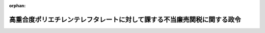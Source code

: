 .. _429CO0000000234_20230204_505CO0000000028:

:orphan:

========================================================================
高重合度ポリエチレンテレフタレートに対して課する不当廉売関税に関する政令
========================================================================

.. raw:: html
    
    
    <main id="contentsLaw" class="active">
    <div id="innerDocument" class="active">
    
    
    
    
    <div style="margin-bottom: 12px;">
    <div id="lawTitleNo" style="font-size: 1.067rem; font-weight: bold;" class="_shokanBoxParent">平成二十九年政令第二百三十四号<div class="_shokanBox"></div>
    <div class="_inyoBox" id="_inyo_"></div>
    </div>
    <div id="lawTitle" style="margin-left: 3rem; font-size: 1.5rem; font-weight: bold; line-height: 1.25em;" class="_shokanBoxParent">
    <span data-xpath="">高重合度ポリエチレンテレフタレートに対して課する不当廉売関税に関する政令</span><div class="_shokanBox" id="_shokan_"><div class="_shokanBtnIcons"></div></div>
    <div class="_inyoBox" id="_inyo_"></div>
    </div>
    </div><section id="EnactStatement" class="active EnactStatement"><div class="_div_EnactStatement _shokanBoxParent" style="text-indent: 1em;">
    <span data-xpath="">内閣は、関税定率法（明治四十三年法律第五十四号）第八条第九項及び第三十七項の規定に基づき、この政令を制定する。</span><div class="_shokanBox" id="_shokan_"><div class="_shokanBtnIcons"></div></div>
    <div class="_inyoBox" id="_inyo_"></div>
    </div></section><section id="MainProvision" class="active MainProvision"><section id="" class="active Article"><div style="margin-left: 1em; font-weight: bold;" class="_div_ArticleCaption _shokanBoxParent">
    <span data-xpath="">（課税物件）</span><div class="_shokanBox" id="_shokan_"><div class="_shokanBtnIcons"></div></div>
    <div class="_inyoBox" id="_inyo_"></div>
    </div>
    <div style="margin-left: 1em; text-indent: -1em;" id="" class="_div_ArticleTitle _shokanBoxParent">
    <span style="font-weight: bold;">第一条</span>　<span data-xpath="">第一号に掲げる貨物であって、第二号に掲げる国を原産地とするもののうち、第三号に掲げる期間内に輸入されるもの（以下「特定貨物」という。）には、関税定率法（以下「法」という。）第八条第一項の規定により、不当廉売関税を課する。</span><div class="_shokanBox" id="_shokan_"><div class="_shokanBtnIcons"></div></div>
    <div class="_inyoBox" id="_inyo_"></div>
    </div>
    <div id="" style="margin-left: 2em; text-indent: -1em;" class="_div_ItemSentence _shokanBoxParent">
    <span style="font-weight: bold;">一</span>　<span data-xpath="">法の別表第三九〇七・六一号に掲げるポリ（エチレンテレフタレート）（第三条第一項及び第二項において「高重合度ポリエチレンテレフタレート」という。）</span><div class="_shokanBox" id="_shokan_"><div class="_shokanBtnIcons"></div></div>
    <div class="_inyoBox" id="_inyo_"></div>
    </div>
    <div id="" style="margin-left: 2em; text-indent: -1em;" class="_div_ItemSentence _shokanBoxParent">
    <span style="font-weight: bold;">二</span>　<span data-xpath="">中華人民共和国（香港地域及びマカオ地域を除く。第三条第二項において「特定原産国」という。）</span><div class="_shokanBox" id="_shokan_"><div class="_shokanBtnIcons"></div></div>
    <div class="_inyoBox" id="_inyo_"></div>
    </div>
    <div id="" style="margin-left: 2em; text-indent: -1em;" class="_div_ItemSentence _shokanBoxParent">
    <span style="font-weight: bold;">三</span>　<span data-xpath="">平成二十九年十二月二十八日から令和十年二月二日までの期間</span><div class="_shokanBox" id="_shokan_"><div class="_shokanBtnIcons"></div></div>
    <div class="_inyoBox" id="_inyo_"></div>
    </div>
    <div style="margin-left: 1em; text-indent: -1em;" class="_div_ParagraphSentence _shokanBoxParent">
    <span style="font-weight: bold;">２</span>　<span data-xpath="">前項第一号に掲げる貨物であって、同項第二号に掲げる国を原産地とするもののうち、平成二十九年九月二日から同年十二月二十七日までの期間内に輸入されるもの（以下「暫定不当廉売関税賦課貨物」という。）には、法第八条第二項第一号の規定により、不当廉売関税を課する。</span><div class="_shokanBox" id="_shokan_"><div class="_shokanBtnIcons"></div></div>
    <div class="_inyoBox" id="_inyo_"></div>
    </div>
    <div style="margin-left: 1em; text-indent: -1em;" class="_div_ParagraphSentence _shokanBoxParent">
    <span style="font-weight: bold;">３</span>　<span data-xpath="">この政令における原産地については、関税法施行令（昭和二十九年政令第百五十号）第四条の二第四項に定めるところによる。</span><div class="_shokanBox" id="_shokan_"><div class="_shokanBtnIcons"></div></div>
    <div class="_inyoBox" id="_inyo_"></div>
    </div></section><section id="" class="active Article"><div style="margin-left: 1em; font-weight: bold;" class="_div_ArticleCaption _shokanBoxParent">
    <span data-xpath="">（税率）</span><div class="_shokanBox" id="_shokan_"><div class="_shokanBtnIcons"></div></div>
    <div class="_inyoBox" id="_inyo_"></div>
    </div>
    <div style="margin-left: 1em; text-indent: -1em;" id="" class="_div_ArticleTitle _shokanBoxParent">
    <span style="font-weight: bold;">第二条</span>　<span data-xpath="">特定貨物又は暫定不当廉売関税賦課貨物に課する不当廉売関税の税率は、五十三・〇パーセント（別表の上欄に掲げる生産者により生産された特定貨物にあっては、それぞれ同表の下欄に定める税率）とする。</span><div class="_shokanBox" id="_shokan_"><div class="_shokanBtnIcons"></div></div>
    <div class="_inyoBox" id="_inyo_"></div>
    </div></section><section id="" class="active Article"><div style="margin-left: 1em; font-weight: bold;" class="_div_ArticleCaption _shokanBoxParent">
    <span data-xpath="">（提出書類）</span><div class="_shokanBox" id="_shokan_"><div class="_shokanBtnIcons"></div></div>
    <div class="_inyoBox" id="_inyo_"></div>
    </div>
    <div style="margin-left: 1em; text-indent: -1em;" id="" class="_div_ArticleTitle _shokanBoxParent">
    <span style="font-weight: bold;">第三条</span>　<span data-xpath="">税関長は、高重合度ポリエチレンテレフタレート又は保税工場若しくは総合保税地域において行われた高重合度ポリエチレンテレフタレートを原料の一部とする製造による製品である外国貨物を輸入しようとする者に対し、当該高重合度ポリエチレンテレフタレートの原産地を証明した書類を提出させることができる。</span><div class="_shokanBox" id="_shokan_"><div class="_shokanBtnIcons"></div></div>
    <div class="_inyoBox" id="_inyo_"></div>
    </div>
    <div style="margin-left: 1em; text-indent: -1em;" class="_div_ParagraphSentence _shokanBoxParent">
    <span style="font-weight: bold;">２</span>　<span data-xpath="">特定原産国を原産地とする高重合度ポリエチレンテレフタレート又は保税工場若しくは総合保税地域において行われた特定原産国を原産地とする高重合度ポリエチレンテレフタレートを原料の一部とする製造による製品である外国貨物を輸入しようとする者は、当該高重合度ポリエチレンテレフタレートの生産者の作成した当該高重合度ポリエチレンテレフタレートの生産を証する書類その他税率の適用のために必要な書類を税関長に提出しなければならない。</span><div class="_shokanBox" id="_shokan_"><div class="_shokanBtnIcons"></div></div>
    <div class="_inyoBox" id="_inyo_"></div>
    </div>
    <div style="margin-left: 1em; text-indent: -1em;" class="_div_ParagraphSentence _shokanBoxParent">
    <span style="font-weight: bold;">３</span>　<span data-xpath="">関税法施行令第六十一条第二項及び第三項の規定は第一項の書類について、関税暫定措置法施行令（昭和三十五年政令第六十九号）第二十八条の規定は前二項の書類について、それぞれ準用する。</span><span data-xpath="">この場合において、関税法施行令第六十一条第二項中「同号の便益を受けようとする」とあるのは「その証明に係る」と、関税暫定措置法施行令第二十八条中「前条第一項」とあるのは「高重合度ポリエチレンテレフタレートに対して課する不当廉売関税に関する政令（平成二十九年政令第二百三十四号）第三条第一項又は第二項」と、「蔵入れ申請等がされる物品については、当該蔵入れ申請等。以下この章において同じ」とあるのは「当該証明に係る物品について蔵入れ申請等がされる場合（以下この条において「蔵入れ申請等の場合」という。）にあつては当該蔵入れ申請等とし、当該証明に係る物品が特例申告に係る貨物である場合（蔵入れ申請等の場合を除く。）にあつては当該特例申告とする」と読み替えるものとする。</span><div class="_shokanBox" id="_shokan_"><div class="_shokanBtnIcons"></div></div>
    <div class="_inyoBox" id="_inyo_"></div>
    </div></section><section id="" class="active Article"><div style="margin-left: 1em; font-weight: bold;" class="_div_ArticleCaption _shokanBoxParent">
    <span data-xpath="">（関税法の適用）</span><div class="_shokanBox" id="_shokan_"><div class="_shokanBtnIcons"></div></div>
    <div class="_inyoBox" id="_inyo_"></div>
    </div>
    <div style="margin-left: 1em; text-indent: -1em;" id="" class="_div_ArticleTitle _shokanBoxParent">
    <span style="font-weight: bold;">第四条</span>　<span data-xpath="">特定貨物又は暫定不当廉売関税賦課貨物に課する不当廉売関税及び法の別表の税率（条約中に関税について特別の規定があり当該特別の規定の適用がある場合にあっては、当該特別の規定による税率とする。）による関税については、それぞれ別個の関税として関税法（昭和二十九年法律第六十一号）第二章の規定を適用する。</span><div class="_shokanBox" id="_shokan_"><div class="_shokanBtnIcons"></div></div>
    <div class="_inyoBox" id="_inyo_"></div>
    </div></section><section id="" class="active Article"><div style="margin-left: 1em; font-weight: bold;" class="_div_ArticleCaption _shokanBoxParent">
    <span data-xpath="">（還付の計算期間等）</span><div class="_shokanBox" id="_shokan_"><div class="_shokanBtnIcons"></div></div>
    <div class="_inyoBox" id="_inyo_"></div>
    </div>
    <div style="margin-left: 1em; text-indent: -1em;" id="" class="_div_ArticleTitle _shokanBoxParent">
    <span style="font-weight: bold;">第五条</span>　<span data-xpath="">特定貨物又は暫定不当廉売関税賦課貨物に係る第一条の規定により課される不当廉売関税の法第八条第三十二項の規定による還付の請求は、毎年十二月一日から翌年十一月三十日までの期間（以下この条において「計算期間」という。）ごとに、当該計算期間内に輸入された特定貨物又は暫定不当廉売関税賦課貨物に係る同項に規定する要還付額に相当する額について、しなければならない。</span><div class="_shokanBox" id="_shokan_"><div class="_shokanBtnIcons"></div></div>
    <div class="_inyoBox" id="_inyo_"></div>
    </div></section></section><section id="" class="active SupplProvision"><div class="_div_SupplProvisionLabel SupplProvisionLabel _shokanBoxParent" style="margin-bottom: 10px; margin-left: 3em; font-weight: bold;">
    <span data-xpath="">附　則</span><div class="_shokanBox" id="_shokan_"><div class="_shokanBtnIcons"></div></div>
    <div class="_inyoBox" id="_inyo_"></div>
    </div>
    <section class="active Paragraph"><div style="text-indent: 1em;" class="_div_ParagraphSentence _shokanBoxParent">
    <span data-xpath="">この政令は、公布の日の翌日から施行する。</span><div class="_shokanBox" id="_shokan_"><div class="_shokanBtnIcons"></div></div>
    <div class="_inyoBox" id="_inyo_"></div>
    </div></section></section><section id="" class="active SupplProvision"><div class="_div_SupplProvisionLabel SupplProvisionLabel _shokanBoxParent" style="margin-bottom: 10px; margin-left: 3em; font-weight: bold;">
    <span data-xpath="">附　則</span>　（平成二九年一二月二七日政令第三二三号）<div class="_shokanBox" id="_shokan_"><div class="_shokanBtnIcons"></div></div>
    <div class="_inyoBox" id="_inyo_"></div>
    </div>
    <section class="active Paragraph"><div style="text-indent: 1em;" class="_div_ParagraphSentence _shokanBoxParent">
    <span data-xpath="">この政令は、平成二十九年十二月二十八日から施行する。</span><div class="_shokanBox" id="_shokan_"><div class="_shokanBtnIcons"></div></div>
    <div class="_inyoBox" id="_inyo_"></div>
    </div></section></section><section id="" class="active SupplProvision"><div class="_div_SupplProvisionLabel SupplProvisionLabel _shokanBoxParent" style="margin-bottom: 10px; margin-left: 3em; font-weight: bold;">
    <span data-xpath="">附　則</span>　（令和五年二月三日政令第二八号）<div class="_shokanBox" id="_shokan_"><div class="_shokanBtnIcons"></div></div>
    <div class="_inyoBox" id="_inyo_"></div>
    </div>
    <section class="active Paragraph"><div style="text-indent: 1em;" class="_div_ParagraphSentence _shokanBoxParent">
    <span data-xpath="">この政令は、公布の日の翌日から施行する。</span><div class="_shokanBox" id="_shokan_"><div class="_shokanBtnIcons"></div></div>
    <div class="_inyoBox" id="_inyo_"></div>
    </div></section></section><section id="" class="active AppdxTable"><div style="font-weight:600;" class="_div_AppdxTableTitle _shokanBoxParent">別表（第二条関係）<div class="_shokanBox" id="_shokan_"><div class="_shokanBtnIcons"></div></div>
    <div class="_inyoBox" id="_inyo_"></div>
    </div>
    <div class="_shokanBoxParent">
    <table class="Table" style="margin-left: 1em;">
    <tr class="TableRow">
    <td style="border-top: black solid 1px; border-bottom: black solid 1px; border-left: black solid 1px; border-right: black solid 1px;" class="col-pad"><div><span data-xpath="">生産者</span></div></td>
    <td style="border-top: black solid 1px; border-bottom: black solid 1px; border-left: black solid 1px; border-right: black solid 1px;" class="col-pad"><div><span data-xpath="">税率</span></div></td>
    </tr>
    <tr class="TableRow">
    <td style="border-top: black solid 1px; border-bottom: black solid 1px; border-left: black solid 1px; border-right: black solid 1px;" class="col-pad"><div><span data-xpath="">グァンドン・アイヴイエル・ペット・ポリマー・カンパニー・リミテッド（ＧＵＡＮＧＤＯＮＧ　ＩＶＬ　ＰＥＴ　ＰＯＬＹＭＥＲ　ＣＯ．，　ＬＴＤ．）</span></div></td>
    <td style="border-top: black solid 1px; border-bottom: black solid 1px; border-left: black solid 1px; border-right: black solid 1px;" class="col-pad"><div><span data-xpath="">三十九・八％</span></div></td>
    </tr>
    <tr class="TableRow">
    <td style="border-top: black solid 1px; border-bottom: black solid 1px; border-left: black solid 1px; border-right: black solid 1px;" class="col-pad"><div><span data-xpath="">ジャンイン・シンタイ・ニュー・マテリアル・カンパニー・リミテッド（ＪＩＡＮＧＹＩＮ　ＸＩＮＧＴＡＩ　ＮＥＷ　ＭＡＴＥＲＩＡＬ　ＣＯ．，　ＬＴＤ．）</span></div></td>
    <td style="border-top: black solid 1px; border-bottom: black solid 1px; border-left: black solid 1px; border-right: black solid 1px;" class="col-pad"><div><span data-xpath="">三十九・八％</span></div></td>
    </tr>
    <tr class="TableRow">
    <td style="border-top: black solid 1px; border-bottom: black solid 1px; border-left: black solid 1px; border-right: black solid 1px;" class="col-pad"><div><span data-xpath="">ジャンイン・シンユー・ニュー・マテリアル・カンパニー・リミテッド（ＪＩＡＮＧＹＩＮ　ＸＩＮＧＹＵ　ＮＥＷ　ＭＡＴＥＲＩＡＬ　ＣＯ．，　ＬＴＤ．）</span></div></td>
    <td style="border-top: black solid 1px; border-bottom: black solid 1px; border-left: black solid 1px; border-right: black solid 1px;" class="col-pad"><div><span data-xpath="">三十九・八％</span></div></td>
    </tr>
    <tr class="TableRow">
    <td style="border-top: black solid 1px; border-bottom: black solid 1px; border-left: black solid 1px; border-right: black solid 1px;" class="col-pad"><div><span data-xpath="">ジャンスー・シンイエ・プラスチック・カンパニー・リミテッド（ＪＩＡＮＧＳＵ　ＸＩＮＧＹＥ　ＰＬＡＳＴＩＣ　ＣＯ．，　ＬＴＤ．）</span></div></td>
    <td style="border-top: black solid 1px; border-bottom: black solid 1px; border-left: black solid 1px; border-right: black solid 1px;" class="col-pad"><div><span data-xpath="">三十九・八％</span></div></td>
    </tr>
    <tr class="TableRow">
    <td style="border-top: black solid 1px; border-bottom: black solid 1px; border-left: black solid 1px; border-right: black solid 1px;" class="col-pad"><div><span data-xpath="">チェジャン・ワンカイ・ニュー・マテリアルズ・カンパニー・リミテッド（ＺＨＥＪＩＡＮＧ　ＷＡＮＫＡＩ　ＮＥＷ　ＭＡＴＥＲＩＡＬＳ　ＣＯ．，　ＬＴＤ．）</span></div></td>
    <td style="border-top: black solid 1px; border-bottom: black solid 1px; border-left: black solid 1px; border-right: black solid 1px;" class="col-pad"><div><span data-xpath="">五十一・〇％</span></div></td>
    </tr>
    <tr class="TableRow">
    <td style="border-top: black solid 1px; border-bottom: black solid 1px; border-left: black solid 1px; border-right: black solid 1px;" class="col-pad"><div><span data-xpath="">チャイナ・リソーシーズ・パッケージング・マテリアルズ・カンパニー・リミテッド（ＣＨＩＮＡ　ＲＥＳＯＵＲＣＥＳ　ＰＡＣＫＡＧＩＮＧ　ＭＡＴＥＲＩＡＬＳ　ＣＯ．，　ＬＴＤ．）</span></div></td>
    <td style="border-top: black solid 1px; border-bottom: black solid 1px; border-left: black solid 1px; border-right: black solid 1px;" class="col-pad"><div><span data-xpath="">五十一・四％</span></div></td>
    </tr>
    <tr class="TableRow">
    <td style="border-top: black solid 1px; border-bottom: black solid 1px; border-left: black solid 1px; border-right: black solid 1px;" class="col-pad"><div><span data-xpath="">ドラゴン・スペシャル・レジン（シアメン）カンパニー・リミテッド（ＤＲＡＧＯＮ　ＳＰＥＣＩＡＬ　ＲＥＳＩＮ　（ＸＩＡＭＥＮ）　ＣＯ．，　ＬＴＤ．）</span></div></td>
    <td style="border-top: black solid 1px; border-bottom: black solid 1px; border-left: black solid 1px; border-right: black solid 1px;" class="col-pad"><div><span data-xpath="">三十九・八％</span></div></td>
    </tr>
    </table>
    <div class="_shokanBox"></div>
    <div class="_inyoBox"></div>
    </div></section>
    
    
    
    
    
    </div>
    </main>
    
    
